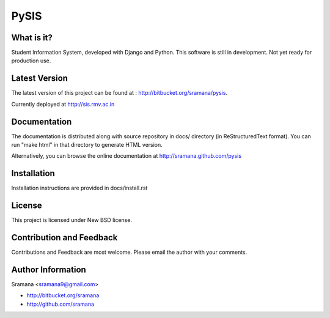 PySIS
=============================

What is it?
-----------------------------------------
Student Information System, developed with Django and Python.
This software is still in development. Not yet ready for production use.


Latest Version
-----------------------------------------
The latest version of this project can be found at : http://bitbucket.org/sramana/pysis.

Currently deployed at http://sis.rmv.ac.in


Documentation
-----------------------------------------
The documentation is distributed along with source repository in docs/ directory (in ReStructuredText format). You can run "make html" in that directory to generate HTML version.

Alternatively, you can browse the online documentation at http://sramana.github.com/pysis


Installation
-----------------------------------------
Installation instructions are provided in docs/install.rst


License
-----------------------------------------
This project is licensed under New BSD license.


Contribution and Feedback
-----------------------------------------
Contributions and Feedback are most welcome. Please email the author with your comments.


Author Information
-----------------------------------------
Sramana <sramana9@gmail.com>

* http://bitbucket.org/sramana
* http://github.com/sramana

